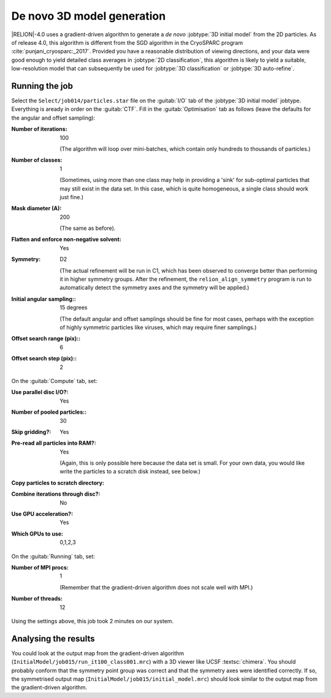.. _sec_ini3d:

De novo 3D model generation
===============================

|RELION|-4.0 uses a gradient-driven algorithm to generate a *de novo* :jobtype:`3D initial model` from the 2D particles. 
As of release 4.0, this algorithm is different from the SGD algorithm in the CryoSPARC program :cite:`punjani_cryosparc:_2017`.
Provided you have a reasonable distribution of viewing directions, and your data were good enough to yield detailed class averages in :jobtype:`2D classification`, this algorithm is likely to yield a suitable, low-resolution model that can subsequently be used for :jobtype:`3D classification` or :jobtype:`3D auto-refine`.


Running the job
---------------

Select the ``Select/job014/particles.star`` file on the :guitab:`I/O` tab of the :jobtype:`3D initial model` jobtype.
Everything is aready in order on the :guitab:`CTF`.
Fill in the :guitab:`Optimisation` tab as follows (leave the defaults for the angular and offset sampling):

:Number of iterations: 100

     (The algorithm will loop over mini-batches, which contain only hundreds to thousands of particles.)

:Number of classes: 1

     (Sometimes, using more than one class may help in providing a 'sink' for sub-optimal particles that may still exist in the data set.
     In this case, which is quite homogeneous, a single class should work just fine.)

:Mask diameter (A): 200

     (The same as before).

:Flatten and enforce non-negative solvent: Yes

:Symmetry: D2

     (The actual refinement will be run in C1, which has been observed to converge better than performing it in higher symmetry groups.
     After the refinement, the ``relion_align_symmetry`` program is run to automatically detect the symmetry axes and the symmetry will be applied.)

:Initial angular sampling:: 15 degrees

     (The default angular and offset samplings should be fine for most cases, perhaps with the exception of highly symmetric particles like viruses, which may require finer samplings.) 

:Offset search range (pix):: 6

:Offset search step (pix):: 2


On the :guitab:`Compute` tab, set:

:Use parallel disc I/O?: Yes

:Number of pooled particles:: 30

:Skip gridding?: Yes

:Pre-read all particles into RAM?: Yes

     (Again, this is only possible here because the data set is small. For your own data, you would like write the particles to a scratch disk instead, see below.)

:Copy particles to scratch directory: \ 

:Combine iterations through disc?: No

:Use GPU acceleration?: Yes

:Which GPUs to use: 0,1,2,3

On the :guitab:`Running` tab, set:

:Number of MPI procs: 1

     (Remember that the gradient-driven algorithm does not scale well with MPI.)

:Number of threads: 12

Using the settings above, this job took 2 minutes on our system.


Analysing the results
---------------------

You could look at the output map from the gradient-driven algorithm (``InitialModel/job015/run_it100_class001.mrc``) with a 3D viewer like UCSF :textsc:`chimera`. 
You should probably conform that the symmetry point group was correct and that the symmetry axes were identified correctly. 
If so, the symmetrised output map (``InitialModel/job015/initial_model.mrc``) should look similar to the output map from the gradient-driven algorithm.

